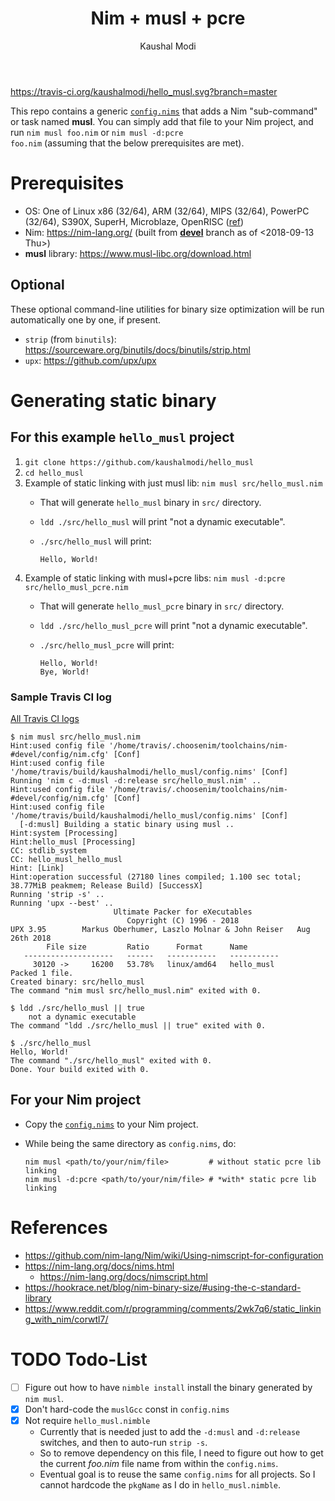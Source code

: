 #+title: Nim + musl + pcre
#+author: Kaushal Modi

[[https://travis-ci.org/kaushalmodi/hello_musl][https://travis-ci.org/kaushalmodi/hello_musl.svg?branch=master]]

This repo contains a generic [[https://github.com/kaushalmodi/hello_musl/blob/master/config.nims][~config.nims~]] that adds a Nim
"sub-command" or task named *musl*. You can simply add that file to
your Nim project, and run ~nim musl foo.nim~ or ~nim musl -d:pcre
foo.nim~ (assuming that the below prerequisites are met).

* Prerequisites
- OS: One of Linux x86 (32/64), ARM (32/64), MIPS (32/64), PowerPC
  (32/64), S390X, SuperH, Microblaze, OpenRISC ([[https://www.musl-libc.org/intro.html][ref]])
- Nim: [[https://nim-lang.org/]] (built from [[https://github.com/nim-lang/Nim/tree/devel][*devel*]] branch as of <2018-09-13 Thu>)
- *musl* library: [[https://www.musl-libc.org/download.html]]
** Optional
These optional command-line utilities for binary size optimization
will be run automatically one by one, if present.
- ~strip~ (from ~binutils~): [[https://sourceware.org/binutils/docs/binutils/strip.html]]
- ~upx~: [[https://github.com/upx/upx]]
* Generating static binary
** For this example ~hello_musl~ project
1. ~git clone https://github.com/kaushalmodi/hello_musl~
2. ~cd hello_musl~
3. Example of static linking with just musl lib: ~nim musl src/hello_musl.nim~
   - That will generate ~hello_musl~ binary in ~src/~ directory.
   - ~ldd ./src/hello_musl~ will print "not a dynamic executable".
   - ~./src/hello_musl~ will print:
     #+begin_example
     Hello, World!
     #+end_example
4. Example of static linking with musl+pcre libs: ~nim musl -d:pcre src/hello_musl_pcre.nim~
   - That will generate ~hello_musl_pcre~ binary in ~src/~ directory.
   - ~ldd ./src/hello_musl_pcre~ will print "not a dynamic executable".
   - ~./src/hello_musl_pcre~ will print:
     #+begin_example
     Hello, World!
     Bye, World!
     #+end_example
*** Sample Travis CI log
[[https://travis-ci.org/kaushalmodi/hello_musl/builds][All Travis CI logs]]
#+begin_example
$ nim musl src/hello_musl.nim
Hint:used config file '/home/travis/.choosenim/toolchains/nim-#devel/config/nim.cfg' [Conf]
Hint:used config file '/home/travis/build/kaushalmodi/hello_musl/config.nims' [Conf]
Running 'nim c -d:musl -d:release src/hello_musl.nim' ..
Hint:used config file '/home/travis/.choosenim/toolchains/nim-#devel/config/nim.cfg' [Conf]
Hint:used config file '/home/travis/build/kaushalmodi/hello_musl/config.nims' [Conf]
  [-d:musl] Building a static binary using musl ..
Hint:system [Processing]
Hint:hello_musl [Processing]
CC: stdlib_system
CC: hello_musl_hello_musl
Hint: [Link]
Hint:operation successful (27180 lines compiled; 1.100 sec total; 38.77MiB peakmem; Release Build) [SuccessX]
Running 'strip -s' ..
Running 'upx --best' ..
                       Ultimate Packer for eXecutables
                          Copyright (C) 1996 - 2018
UPX 3.95        Markus Oberhumer, Laszlo Molnar & John Reiser   Aug 26th 2018
        File size         Ratio      Format      Name
   --------------------   ------   -----------   -----------
     30120 ->     16200   53.78%   linux/amd64   hello_musl
Packed 1 file.
Created binary: src/hello_musl
The command "nim musl src/hello_musl.nim" exited with 0.

$ ldd ./src/hello_musl || true
	not a dynamic executable
The command "ldd ./src/hello_musl || true" exited with 0.

$ ./src/hello_musl
Hello, World!
The command "./src/hello_musl" exited with 0.
Done. Your build exited with 0.
#+end_example
** For your Nim project
- Copy the [[https://github.com/kaushalmodi/hello_musl/blob/master/config.nims][~config.nims~]] to your Nim project.
- While being the same directory as ~config.nims~, do:
  #+begin_example
  nim musl <path/to/your/nim/file>         # without static pcre lib linking
  nim musl -d:pcre <path/to/your/nim/file> # *with* static pcre lib linking
  #+end_example
* References
- [[https://github.com/nim-lang/Nim/wiki/Using-nimscript-for-configuration]]
- [[https://nim-lang.org/docs/nims.html]]
  - [[https://nim-lang.org/docs/nimscript.html]]
- [[https://hookrace.net/blog/nim-binary-size/#using-the-c-standard-library]]
- [[https://www.reddit.com/r/programming/comments/2wk7q6/static_linking_with_nim/corwtl7/]]
* TODO Todo-List
- [ ] Figure out how to have ~nimble install~ install the binary
  generated by ~nim musl~.
- [X] Don't hard-code the ~muslGcc~ const in ~config.nims~
- [X] Not require ~hello_musl.nimble~
  - Currently that is needed just to add the ~-d:musl~ and
    ~-d:release~ switches, and then to auto-run ~strip -s~.
  - So to remove dependency on this file, I need to figure out how to
    get the current /foo.nim/ file name from within the ~config.nims~.
  - Eventual goal is to reuse the same ~config.nims~ for all
    projects. So I cannot hardcode the ~pkgName~ as I do in
    ~hello_musl.nimble~.
